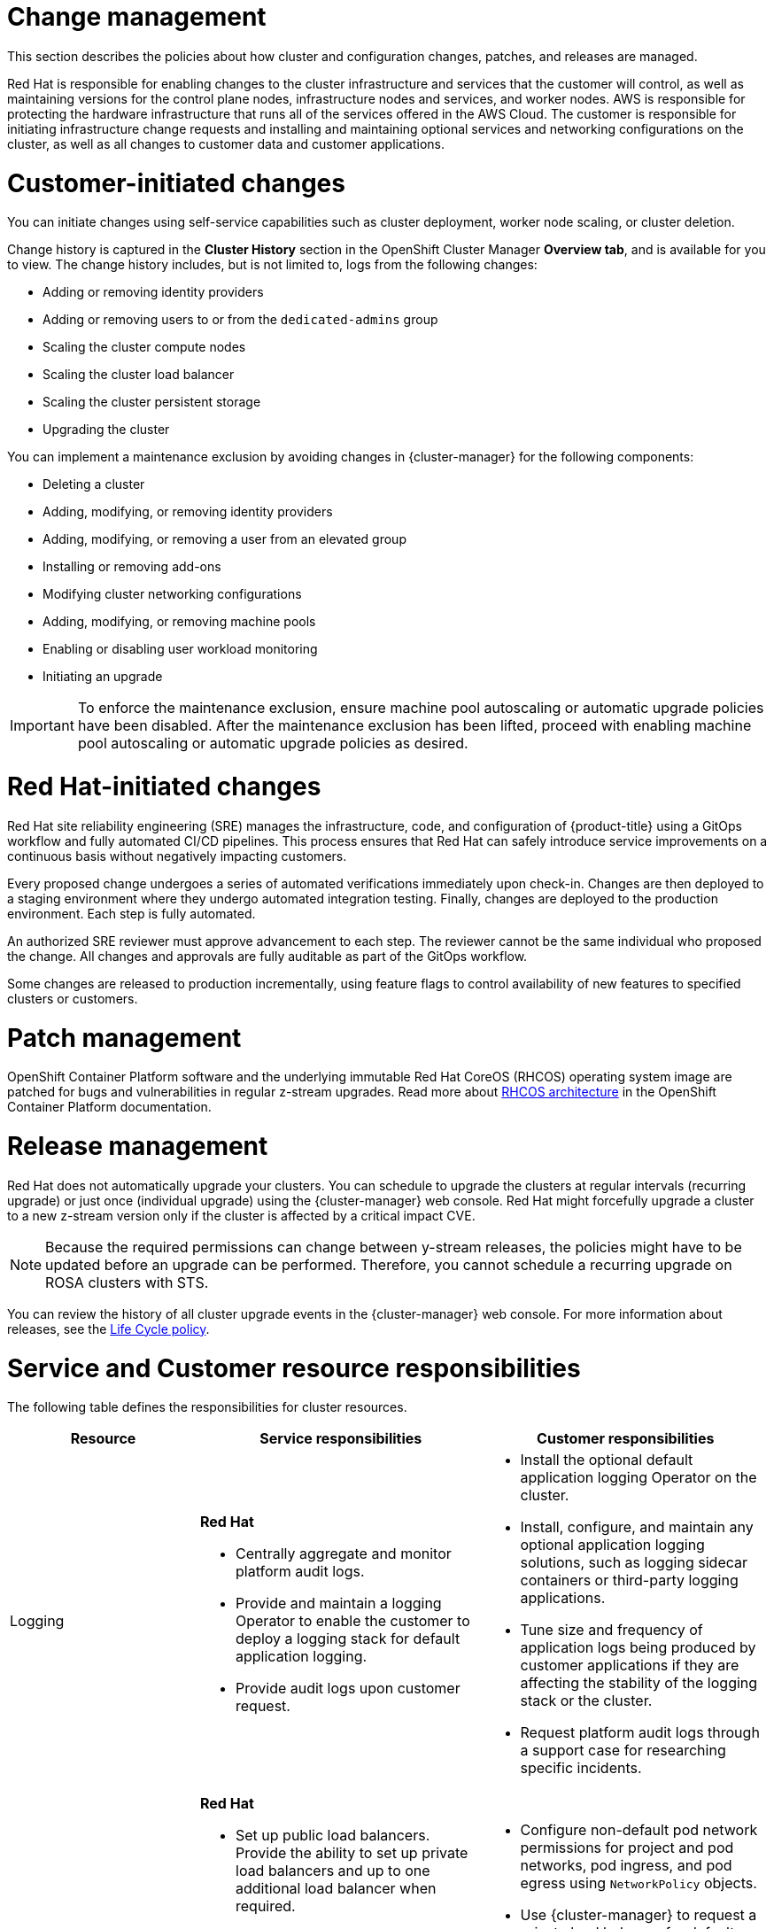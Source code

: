
// Module included in the following assemblies:
//
// * rosa_architecture/rosa_policy_service_definition/rosa-policy-shared-responsibility.adoc

[id="rosa-policy-change-management_{context}"]
= Change management

This section describes the policies about how cluster and configuration changes, patches, and releases are managed.

Red{nbsp}Hat is responsible for enabling changes to the cluster infrastructure and services that the customer will control, as well as maintaining versions for the control plane nodes, infrastructure nodes and services, and worker nodes. AWS is responsible for protecting the hardware infrastructure that runs all of the services offered in the
AWS Cloud. The customer is responsible for initiating infrastructure change requests and installing and maintaining optional services and networking configurations on the cluster, as well as all changes to customer data and customer applications.

[id="rosa-policy-customer-initiated-changes_{context}"]
= Customer-initiated changes

You can initiate changes using self-service capabilities such as cluster deployment, worker node scaling, or cluster deletion.

Change history is captured in the *Cluster History* section in the OpenShift Cluster Manager *Overview tab*, and is available for you to view. The change history includes, but is not limited to, logs from the following changes:

* Adding or removing identity providers
* Adding or removing users to or from the `dedicated-admins` group
* Scaling the cluster compute nodes
* Scaling the cluster load balancer
* Scaling the cluster persistent storage
* Upgrading the cluster

You can implement a maintenance exclusion by avoiding changes in {cluster-manager} for the following components:

* Deleting a cluster
* Adding, modifying, or removing identity providers
* Adding, modifying, or removing a user from an elevated group
* Installing or removing add-ons
* Modifying cluster networking configurations
* Adding, modifying, or removing machine pools
* Enabling or disabling user workload monitoring
* Initiating an upgrade

[IMPORTANT]
====
To enforce the maintenance exclusion, ensure machine pool autoscaling or automatic upgrade policies have been disabled. After the maintenance exclusion has been lifted, proceed with enabling machine pool autoscaling or automatic upgrade policies as desired.
====

[id="rosa-policy-red-hat-initiated-changes_{context}"]
= Red{nbsp}Hat-initiated changes

Red{nbsp}Hat site reliability engineering (SRE) manages the infrastructure, code, and configuration of {product-title} using a GitOps workflow and fully automated CI/CD pipelines. This process ensures that Red{nbsp}Hat can safely introduce service improvements on a continuous basis without negatively impacting customers.

Every proposed change undergoes a series of automated verifications immediately upon check-in. Changes are then deployed to a staging environment where they undergo automated integration testing. Finally, changes are deployed to the production environment. Each step is fully automated.

An authorized SRE reviewer must approve advancement to each step. The reviewer cannot be the same individual who proposed the change. All changes and approvals are fully auditable as part of the GitOps workflow.

Some changes are released to production incrementally, using feature flags to control availability of new features to specified clusters or customers.

[id="rosa-policy-patch-management_{context}"]
= Patch management

OpenShift Container Platform software and the underlying immutable Red{nbsp}Hat CoreOS (RHCOS) operating system image are patched for bugs and vulnerabilities in regular z-stream upgrades. Read more about link:https://access.redhat.com/documentation/en-us/openshift_container_platform/4.6/html/architecture/architecture-rhcos[RHCOS architecture] in the OpenShift Container Platform documentation.

[id="rosa-policy-release-management_{context}"]
= Release management

Red{nbsp}Hat does not automatically upgrade your clusters. You can schedule to upgrade the clusters at regular intervals (recurring upgrade) or just once (individual upgrade) using the {cluster-manager} web console. Red{nbsp}Hat might forcefully upgrade a cluster to a new z-stream version only if the cluster is affected by a critical impact CVE.

[NOTE]
====
Because the required permissions can change between y-stream releases, the policies might have to be updated before an upgrade can be performed. Therefore, you cannot schedule a recurring upgrade on ROSA clusters with STS.
====

You can review the history of all cluster upgrade events in the {cluster-manager} web console. For more information about releases, see the link:https://access.redhat.com/support/policy/updates/openshift/dedicated[Life Cycle policy].

[id="rosa-policy-resource-responsibilities_{context}"]
= Service and Customer resource responsibilities

The following table defines the responsibilities for cluster resources. 

[cols="2a,3a,3a",options="header"]
|===

|Resource
|Service responsibilities
|Customer responsibilities

|Logging
|**Red{nbsp}Hat**

- Centrally aggregate and monitor platform audit logs.

- Provide and maintain a logging Operator to enable the customer to deploy a logging stack for default application logging.

- Provide audit logs upon customer request.

|- Install the optional default application logging Operator on the cluster.
- Install, configure, and maintain any optional application logging solutions, such as logging sidecar containers or third-party logging applications.
- Tune size and frequency of application logs being produced by customer applications if they are affecting the stability of the logging stack or the cluster.
- Request platform audit logs through a support case for researching specific incidents.

|Application networking
|**Red{nbsp}Hat**

- Set up public load balancers. Provide the ability to set up private load balancers and up to one additional load balancer when required.

- Set up native OpenShift router service. Provide the ability to set the router as private and add up to one additional router shard.

- Install, configure, and maintain OpenShift SDN components for default internal pod traffic (for clusters created prior to version 4.11).

- Provide the ability for the customer to manage `NetworkPolicy` and `EgressNetworkPolicy` (firewall) objects.

|- Configure non-default pod network permissions for project and pod networks, pod ingress, and pod egress using `NetworkPolicy` objects.
- Use {cluster-manager} to request a private load balancer for default application routes.
- Use {cluster-manager} to configure up to one additional public or private router shard and corresponding load balancer.
- Request and configure any additional service load balancers for specific services.
- Configure any necessary DNS forwarding rules.

|Cluster networking
|**Red{nbsp}Hat**

- Set up cluster management components, such as public or private service endpoints and necessary integration with Amazon VPC components.

- Set up internal networking components required for internal cluster communication between worker, infrastructure, and control plane nodes.

|- Configure your firewall to grant access to the required OpenShift and AWS domains and ports before the cluster is provisioned. For more information, see "AWS firewall prerequisites".
- Provide optional non-default IP address ranges for machine CIDR, service CIDR, and pod CIDR if needed through {cluster-manager} when the cluster is provisioned.
- Request that the API service endpoint be made public or private on cluster creation or after cluster creation through {cluster-manager}.
- Create additional Ingress Controllers to publish additional application routes.
- Install, configure, and upgrade optional CNI plugins if clusters are installed without the default OpenShift CNI plugins.

|Virtual networking management
|**Red{nbsp}Hat**

- Set up and configure Amazon VPC components required to provision the cluster, such as subnets, load balancers, internet gateways, and NAT gateways.

- Provide the ability for the customer to
manage AWS VPN connectivity with on-premise resources, Amazon VPC-to-VPC connectivity, and AWS Direct Connect as required through  {cluster-manager}.

- Enable customers to create and deploy AWS load balancers for use with service load balancers.

|- Set up and maintain optional Amazon VPC components, such as Amazon VPC-to-VPC connection, AWS VPN connection, or AWS Direct Connect.
- Request and configure any additional service load balancers for specific services.

|Virtual compute management
|**Red{nbsp}Hat**

- Set up and configure the ROSA control plane and data plane to use Amazon EC2 instances for cluster compute.

- Monitor and manage the deployment of Amazon EC2 control plane and infrastructure nodes on the cluster.

|- Monitor and manage Amazon EC2 worker nodes by creating a
machine pool using the OpenShift Cluster Manager or the ROSA CLI (`rosa`).
- Manage changes to customer-deployed applications and application data.

|Cluster version
|**Red{nbsp}Hat**

- Enable upgrade scheduling process.

- Monitor upgrade progress and remedy any issues encountered.

- Publish change logs and release notes for patch release upgrades.

|- Either set up automatic upgrades or schedule patch release upgrades immediately or for the future.
- Acknowledge and schedule minor version upgrades.
- Test customer applications on patch releases to ensure compatibility.

|Capacity management
|**Red{nbsp}Hat**

- Monitor the use of the control plane. Control planes include control plane nodes and infrastructure nodes.

- Scale and resize control plane nodes to maintain quality of service.

| - Monitor worker node utilization and, if appropriate, enables the auto-scaling feature.
- Determine the scaling strategy of the cluster. See the additional resources for more information on machine pools.
- Use the provided {cluster-manager} controls to add or remove additional worker nodes as required.
- Respond to Red{nbsp}Hat notifications regarding cluster resource requirements.

|Virtual storage management
|**Red{nbsp}Hat**

- Set up and configure Amazon EBS to provision local node storage and persistent volume storage for the cluster.

- Set up and configure the built-in image registry to use Amazon S3 bucket storage. ^[1]^

- Regularly prune image registry resources in
Amazon S3 to optimize Amazon S3 usage and cluster performance. ^[2]^

| - Optionally configure the Amazon EBS CSI driver or the Amazon
EFS CSI driver to provision persistent volumes on the cluster.

|AWS software (public AWS services)
|**AWS**

**Compute:** Provide the Amazon EC2 service, used for
ROSA control plane, infrastructure, and worker nodes.

**Storage:** Provide Amazon EBS, used by ROSA to provision local node storage and persistent volume storage for the cluster.

**Storage:** Provide Amazon S3, used for the ROSA service's
built-in image registry.

**Networking:**
Provide the following AWS Cloud services, used by ROSA
to satisfy virtual networking
infrastructure needs:

** Amazon VPC
** Elastic Load Balancing
** AWS IAM

**Networking:**
Provide the following AWS services, which customers can optionally integrate with ROSA:

- AWS VPN
- AWS Direct Connect
- AWS PrivateLink
- AWS Transit Gateway

| - Sign requests using an access key ID and secret access key
associated with an IAM principal or STS temporary security
credentials.
- Specify VPC subnets for the cluster to use during cluster
creation.
- Optionally configure a customer-managed VPC for use with ROSA clusters (required for PrivateLink and HCP clusters).

|Hardware/AWS global infrastructure
|**AWS**

- For information regarding  management controls for AWS data centers, see link:https://aws.amazon.com/compliance/data-center/controls[Our Controls] on the AWS Cloud Security page.

- For information regarding change management best practices, see link:https://aws.amazon.com/solutions/guidance/change-management-on-aws/[Guidance for Change Management on AWS] in the AWS Solutions Library.

|- Implement change management best practices for customer
applications and data hosted on the AWS Cloud.

|===

1. For more information on authentication flow for AWS STS, see link:https://docs.redhat.com/en/documentation/openshift_container_platform/latest/html/authentication_and_authorization/managing-cloud-provider-credentials#cco-short-term-creds-auth-flow-aws-diagram_cco-short-term-creds[Authentication flow for AWS STS].

2. For more information on pruning images, see link:https://docs.redhat.com/en/documentation/openshift_container_platform/latest/html/registry/registry-overview-1#pruning-images_registry-overview[Automatically Pruning Images].
